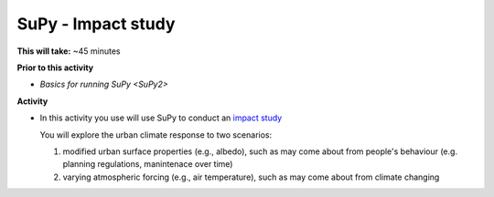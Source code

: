 .. _SuPy3:

SuPy - Impact study
--------------------------

**This will take:**  ~45 minutes

**Prior to this activity**

- `Basics for running SuPy <SuPy2>`


**Activity**


-  In this activity you use will use SuPy to conduct an `impact
   study <https://supy.readthedocs.io/en/latest/tutorial/impact-studies.html>`__

   You will explore the urban climate response to two scenarios:

   1. modified urban surface properties (e.g., albedo), such as may come about from people's behaviour (e.g. planning regulations, manintenace over time)

   2. varying atmospheric forcing (e.g., air temperature), such as may come about from climate changing


